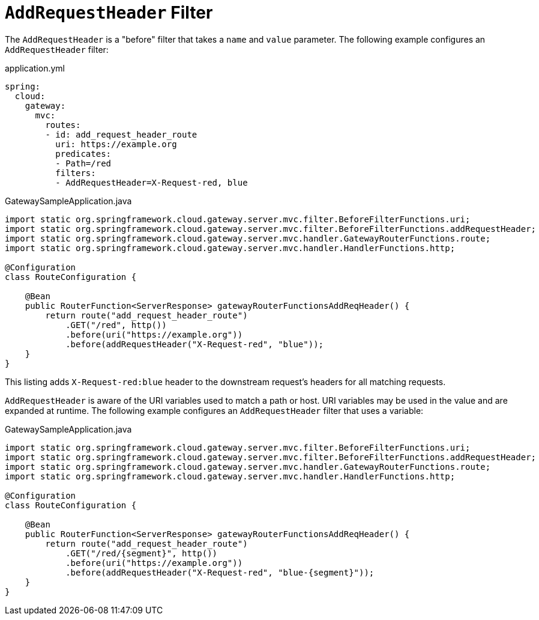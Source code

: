 [[addrequestheader-filter]]
= `AddRequestHeader` Filter

The `AddRequestHeader` is a "before" filter that takes a `name` and `value` parameter.
The following example configures an `AddRequestHeader` filter:

.application.yml
[source,yaml]
----
spring:
  cloud:
    gateway:
      mvc:
        routes:
        - id: add_request_header_route
          uri: https://example.org
          predicates:
          - Path=/red
          filters:
          - AddRequestHeader=X-Request-red, blue
----

.GatewaySampleApplication.java
[source,java]
----
import static org.springframework.cloud.gateway.server.mvc.filter.BeforeFilterFunctions.uri;
import static org.springframework.cloud.gateway.server.mvc.filter.BeforeFilterFunctions.addRequestHeader;
import static org.springframework.cloud.gateway.server.mvc.handler.GatewayRouterFunctions.route;
import static org.springframework.cloud.gateway.server.mvc.handler.HandlerFunctions.http;

@Configuration
class RouteConfiguration {

    @Bean
    public RouterFunction<ServerResponse> gatewayRouterFunctionsAddReqHeader() {
        return route("add_request_header_route")
            .GET("/red", http())
            .before(uri("https://example.org"))
            .before(addRequestHeader("X-Request-red", "blue"));
    }
}
----

This listing adds `X-Request-red:blue` header to the downstream request's headers for all matching requests.

`AddRequestHeader` is aware of the URI variables used to match a path or host.
URI variables may be used in the value and are expanded at runtime.
The following example configures an `AddRequestHeader` filter that uses a variable:

.GatewaySampleApplication.java
[source,java]
----
import static org.springframework.cloud.gateway.server.mvc.filter.BeforeFilterFunctions.uri;
import static org.springframework.cloud.gateway.server.mvc.filter.BeforeFilterFunctions.addRequestHeader;
import static org.springframework.cloud.gateway.server.mvc.handler.GatewayRouterFunctions.route;
import static org.springframework.cloud.gateway.server.mvc.handler.HandlerFunctions.http;

@Configuration
class RouteConfiguration {

    @Bean
    public RouterFunction<ServerResponse> gatewayRouterFunctionsAddReqHeader() {
        return route("add_request_header_route")
            .GET("/red/{segment}", http())
            .before(uri("https://example.org"))
            .before(addRequestHeader("X-Request-red", "blue-{segment}"));
    }
}
----
